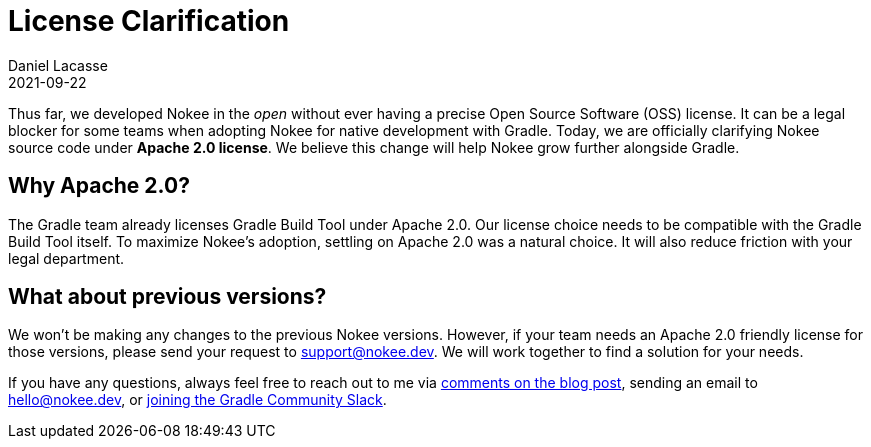 :jbake-permalink: license-clarification
:jbake-id: {jbake-permalink}
= License Clarification
Daniel Lacasse
2021-09-22
:jbake-type: blog_post
:jbake-status: unpublished
:jbake-tags: blog
:idprefix:
:jbake-description: Nokee is officially an Apache 2.0-licensed project!
:jbake-leadimage: license-clarification-small.png
:jbake-leadimagealt: Title card for license clarification
:jbake-twitter: { "creator": "@lacasseio", "card": "summary_large_image" }

// Target audience: users

Thus far, we developed Nokee in the _open_ without ever having a precise Open Source Software (OSS) license.
It can be a legal blocker for some teams when adopting Nokee for native development with Gradle.
Today, we are officially clarifying Nokee source code under *Apache 2.0 license*.
We believe this change will help Nokee grow further alongside Gradle.

== Why Apache 2.0?

The Gradle team already licenses Gradle Build Tool under Apache 2.0.
Our license choice needs to be compatible with the Gradle Build Tool itself.
To maximize Nokee's adoption, settling on Apache 2.0 was a natural choice.
It will also reduce friction with your legal department.

== What about previous versions?

We won't be making any changes to the previous Nokee versions.
However, if your team needs an Apache 2.0 friendly license for those versions, please send your request to support@nokee.dev.
We will work together to find a solution for your needs.

If you have any questions, always feel free to reach out to me via https://nokee.dev/blog/{jbake-permalink}#disqus_thread[comments on the blog post], sending an email to hello@nokee.dev, or https://app.slack.com/client/TA7ULVA9K/CDDGUSJ7R[joining the Gradle Community Slack].
